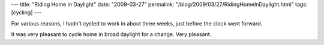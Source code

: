---
title: "Riding Home in Daylight"
date: "2009-03-27"
permalink: "/blog/2009/03/27/RidingHomeInDaylight.html"
tags: [cycling]
---



.. image:: https://farm3.static.flickr.com/2193/2192913560_f0928c4c47_m_d.jpg
    :alt: Seattle, early evening
    :target: http://www.flickr.com/photos/andyrs/2192913560/
    :width: 200
    :class: right-float

For various reasons, I hadn't cycled to work in about three weeks,
just before the clock went forward.

It was very pleasant to cycle home in broad daylight for a change.
Very pleasant.

.. _permalink:
    /blog/2009/03/27/RidingHomeInDaylight.html
